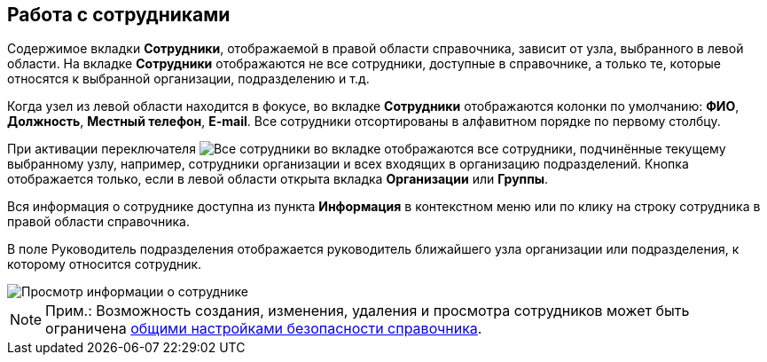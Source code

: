 
== Работа с сотрудниками

Содержимое вкладки *Сотрудники*, отображаемой в правой области справочника, зависит от узла, выбранного в левой области. На вкладке *Сотрудники* отображаются не все сотрудники, доступные в справочнике, а только те, которые относятся к выбранной организации, подразделению и т.д.

Когда узел из левой области находится в фокусе, во вкладке *Сотрудники* отображаются колонки по умолчанию: *ФИО*, *Должность*, *Местный телефон*, *E-mail*. Все сотрудники отсортированы в алфавитном порядке по первому столбцу.

При активации переключателя image:buttons/allemployees.png[Все сотрудники] во вкладке отображаются все сотрудники, подчинённые текущему выбранному узлу, например, сотрудники организации и всех входящих в организацию подразделений. Кнопка отображается только, если в левой области открыта вкладка *Организации* или *Группы*.

Вся информация о сотруднике доступна из пункта *Информация* в контекстном меню или по клику на строку сотрудника в правой области справочника.

В поле [.ph .tt]#Руководитель подразделения# отображается руководитель ближайшего узла организации или подразделения, к которому относится сотрудник.

image::AboutEmployee.png[Просмотр информации о сотруднике]

[NOTE]
====
[.note__title]#Прим.:# Возможность создания, изменения, удаления и просмотра сотрудников может быть ограничена xref:EmployeesDirSecurityGeneral.adoc[общими настройками безопасности справочника].
====
